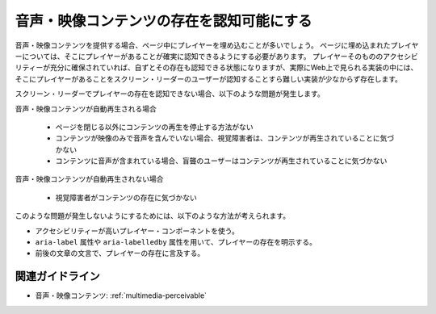 .. _exp-multimedia-perceivable:

音声・映像コンテンツの存在を認知可能にする
--------------------------------------------------

音声・映像コンテンツを提供する場合、ページ中にプレイヤーを埋め込むことが多いでしょう。
ページに埋め込まれたプレイヤーについては、そこにプレイヤーがあることが確実に認知できるようにする必要があります。
プレイヤーそのもののアクセシビリティーが充分に確保されていれば、自ずとその存在も認知できる状態になりますが、実際にWeb上で見られる実装の中には、そこにプレイヤーがあることをスクリーン・リーダーのユーザーが認知することすら難しい実装が少なからず存在します。

スクリーン・リーダーでプレイヤーの存在を認知できない場合、以下のような問題が発生します。

音声・映像コンテンツが自動再生される場合

   -  ページを閉じる以外にコンテンツの再生を停止する方法がない
   -  コンテンツが映像のみで音声を含んでいない場合、視覚障害者は、コンテンツが再生されていることに気づかない
   -  コンテンツに音声が含まれている場合、盲聾のユーザーはコンテンツが再生されていることに気づかない

音声・映像コンテンツが自動再生されない場合

   -  視覚障害者がコンテンツの存在に気づかない

このような問題が発生しないようにするためには、以下のような方法が考えられます。

*  アクセシビリティーが高いプレイヤー・コンポーネントを使う。
*  ``aria-label`` 属性や ``aria-labelledby`` 属性を用いて、プレイヤーの存在を明示する。
*   前後の文章の文言で、プレイヤーの存在に言及する。

関連ガイドライン
~~~~~~~~~~~~~~~~

*  音声・映像コンテンツ: :ref:`multimedia-perceivable`
